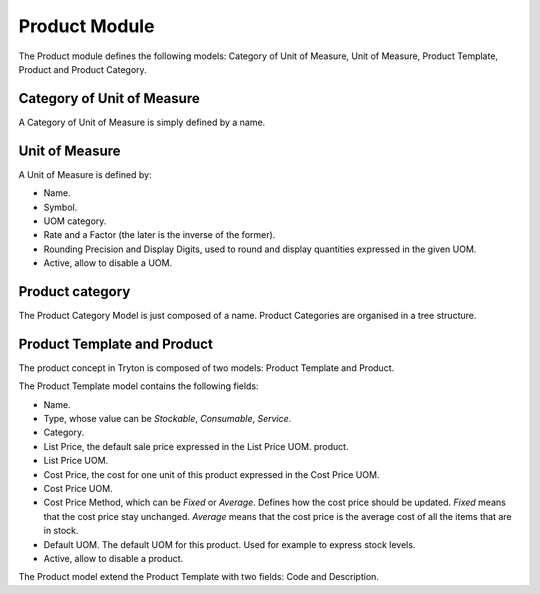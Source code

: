 Product Module
##############

The Product module defines the following models: Category of Unit of
Measure, Unit of Measure, Product Template, Product and Product
Category.


Category of Unit of Measure
***************************

A Category of Unit of Measure is simply defined by a name.


Unit of Measure
***************

A Unit of Measure is defined by:

- Name.
- Symbol.
- UOM category.
- Rate and a Factor (the later is the inverse of the former).
- Rounding Precision and Display Digits, used to round and display
  quantities expressed in the given UOM.
- Active, allow to disable a UOM.


Product category
****************

The Product Category Model is just composed of a name. Product
Categories are organised in a tree structure.


Product Template and Product
****************************

The product concept in Tryton is composed of two models: Product
Template and Product.

The Product Template model contains the following fields: 

- Name.
- Type, whose value can be *Stockable*, *Consumable*, *Service*.
- Category.
- List Price, the default sale price expressed in the List Price UOM.
  product.
- List Price UOM.
- Cost Price, the cost for one unit of this product expressed in the
  Cost Price UOM.
- Cost Price UOM.
- Cost Price Method, which can be *Fixed* or *Average*. Defines how
  the cost price should be updated. *Fixed* means that the cost price
  stay unchanged. *Average* means that the cost price is the average
  cost of all the items that are in stock.
- Default UOM. The default UOM for this product. Used for example to
  express stock levels.
- Active, allow to disable a product.


The Product model extend the Product Template with two fields: Code
and Description.

